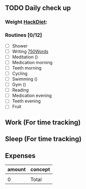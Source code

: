 
** TODO Daily check up 
*** Weight [[https://www.fourmilab.ch/cgi-bin/HackDiet][HackDiet]]: 
*** Routines [0/12]
- [ ] Shower
- [ ] Writing [[http://750words.com][750Words]]
- [ ] Meditation ()
- [ ] Medication morning
- [ ] Teeth morning
- [ ] Cycling
- [ ] Swimming ()
- [ ] Gym ()
- [ ] Reading
- [ ] Medication evening
- [ ] Teeth evening
- [ ] Fruit
  
** Work (For time tracking)

** Sleep (For time tracking)
** Expenses
   | amount | concept |
   |--------+---------|
   |        |         |
   |--------+---------|
   |      0 | Total   |
   #+TBLFM: @3$1=vsum(@2$1..@-1$1)

